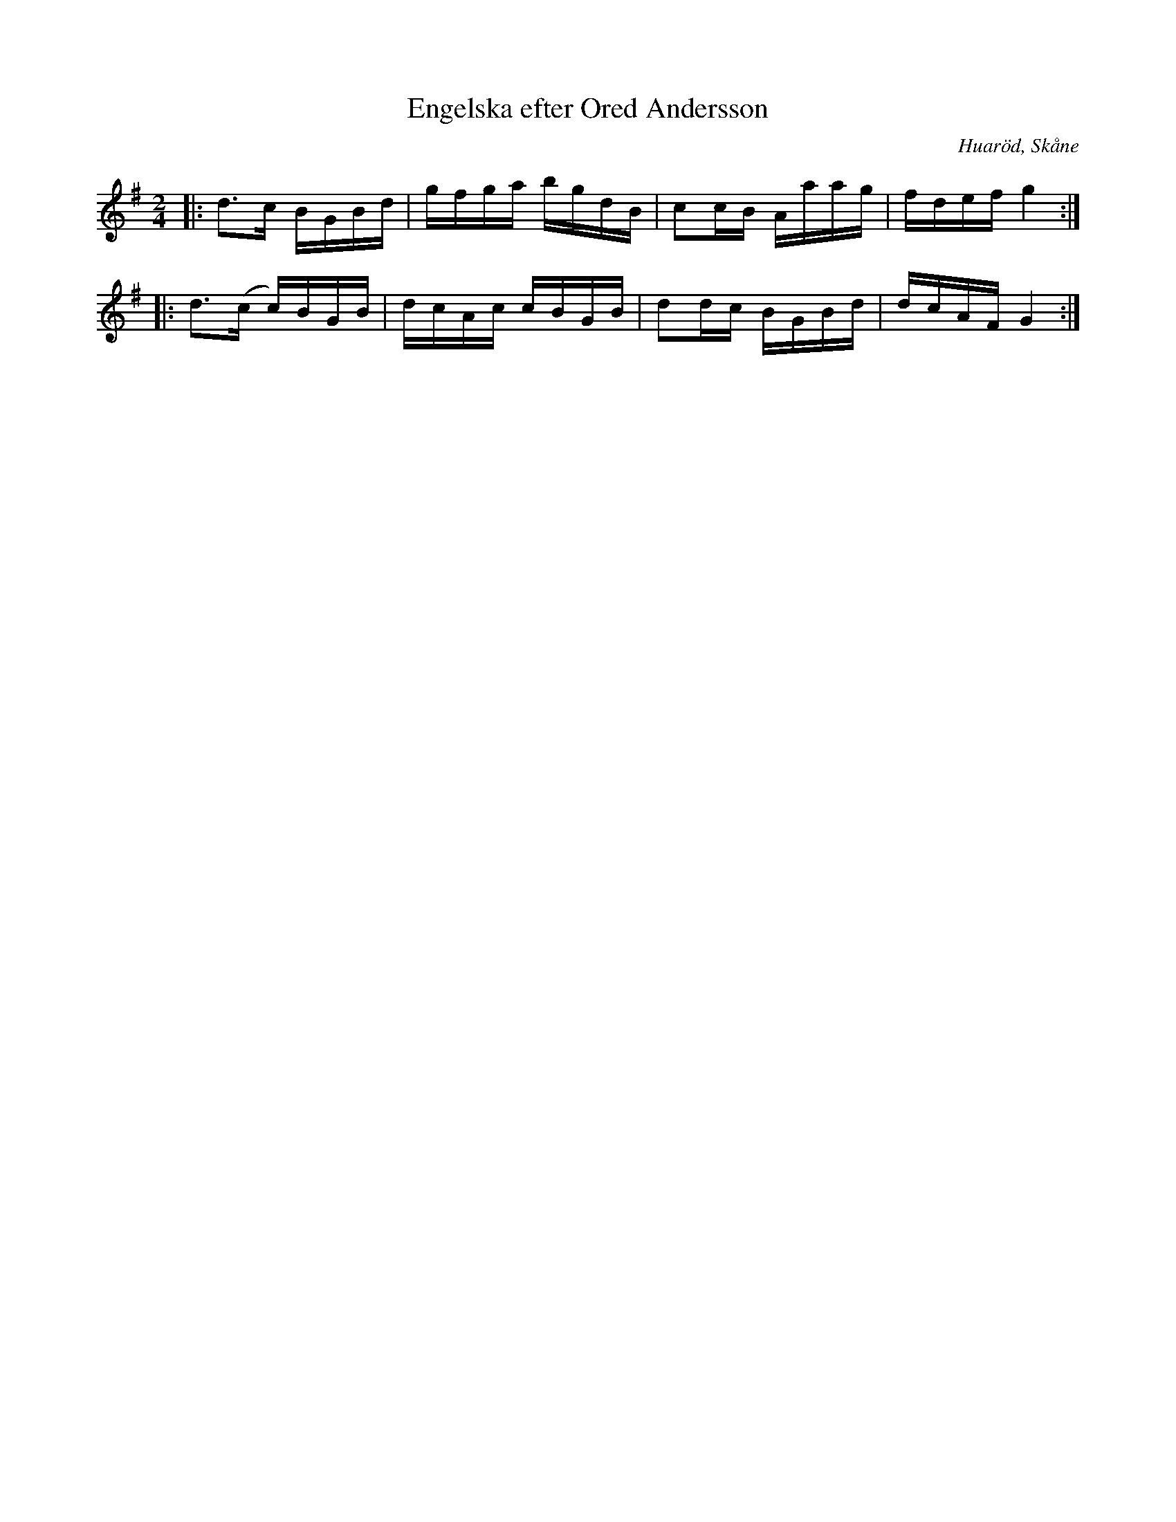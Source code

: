 %%abc-charset utf-8

X:1
T:Engelska efter Ored Andersson
R:Engelska
O:Huaröd, Skåne
N: troligen spelad vid spelmanstävlingen i Lund 1907
S: http://www.smus.se/earkiv/fmk/browselarge.php?lang=sw&katalogid=Sk+4&bildnr=00004
Z: Sven Midgren 2012-03-04
M:2/4
L:1/16
K:G
|: d3c BGBd | gfga bgdB | c2cB Aaag | fdef g4 :|
|: d3(c c)BGB | dcAc cBGB | d2dc BGBd | dcAF G4 :|

